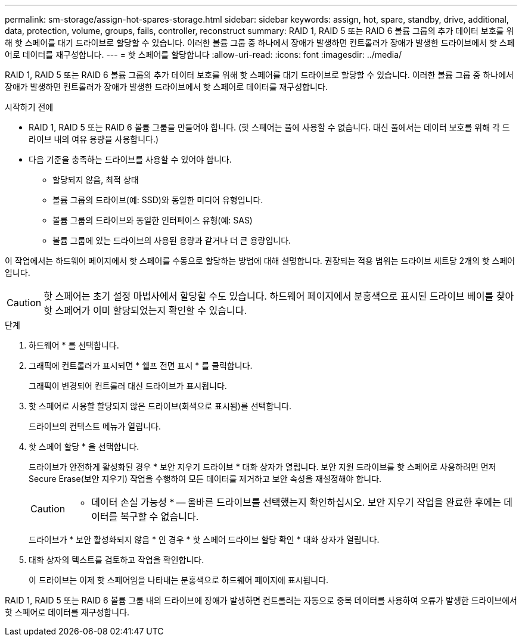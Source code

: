 ---
permalink: sm-storage/assign-hot-spares-storage.html 
sidebar: sidebar 
keywords: assign, hot, spare, standby, drive, additional, data, protection, volume, groups, fails, controller, reconstruct 
summary: RAID 1, RAID 5 또는 RAID 6 볼륨 그룹의 추가 데이터 보호를 위해 핫 스페어를 대기 드라이브로 할당할 수 있습니다. 이러한 볼륨 그룹 중 하나에서 장애가 발생하면 컨트롤러가 장애가 발생한 드라이브에서 핫 스페어로 데이터를 재구성합니다. 
---
= 핫 스페어를 할당합니다
:allow-uri-read: 
:icons: font
:imagesdir: ../media/


[role="lead"]
RAID 1, RAID 5 또는 RAID 6 볼륨 그룹의 추가 데이터 보호를 위해 핫 스페어를 대기 드라이브로 할당할 수 있습니다. 이러한 볼륨 그룹 중 하나에서 장애가 발생하면 컨트롤러가 장애가 발생한 드라이브에서 핫 스페어로 데이터를 재구성합니다.

.시작하기 전에
* RAID 1, RAID 5 또는 RAID 6 볼륨 그룹을 만들어야 합니다. (핫 스페어는 풀에 사용할 수 없습니다. 대신 풀에서는 데이터 보호를 위해 각 드라이브 내의 여유 용량을 사용합니다.)
* 다음 기준을 충족하는 드라이브를 사용할 수 있어야 합니다.
+
** 할당되지 않음, 최적 상태
** 볼륨 그룹의 드라이브(예: SSD)와 동일한 미디어 유형입니다.
** 볼륨 그룹의 드라이브와 동일한 인터페이스 유형(예: SAS)
** 볼륨 그룹에 있는 드라이브의 사용된 용량과 같거나 더 큰 용량입니다.




이 작업에서는 하드웨어 페이지에서 핫 스페어를 수동으로 할당하는 방법에 대해 설명합니다. 권장되는 적용 범위는 드라이브 세트당 2개의 핫 스페어입니다.

[CAUTION]
====
핫 스페어는 초기 설정 마법사에서 할당할 수도 있습니다. 하드웨어 페이지에서 분홍색으로 표시된 드라이브 베이를 찾아 핫 스페어가 이미 할당되었는지 확인할 수 있습니다.

====
.단계
. 하드웨어 * 를 선택합니다.
. 그래픽에 컨트롤러가 표시되면 * 쉘프 전면 표시 * 를 클릭합니다.
+
그래픽이 변경되어 컨트롤러 대신 드라이브가 표시됩니다.

. 핫 스페어로 사용할 할당되지 않은 드라이브(회색으로 표시됨)를 선택합니다.
+
드라이브의 컨텍스트 메뉴가 열립니다.

. 핫 스페어 할당 * 을 선택합니다.
+
드라이브가 안전하게 활성화된 경우 * 보안 지우기 드라이브 * 대화 상자가 열립니다. 보안 지원 드라이브를 핫 스페어로 사용하려면 먼저 Secure Erase(보안 지우기) 작업을 수행하여 모든 데이터를 제거하고 보안 속성을 재설정해야 합니다.

+
[CAUTION]
====
* 데이터 손실 가능성 * -- 올바른 드라이브를 선택했는지 확인하십시오. 보안 지우기 작업을 완료한 후에는 데이터를 복구할 수 없습니다.

====
+
드라이브가 * 보안 활성화되지 않음 * 인 경우 * 핫 스페어 드라이브 할당 확인 * 대화 상자가 열립니다.

. 대화 상자의 텍스트를 검토하고 작업을 확인합니다.
+
이 드라이브는 이제 핫 스페어임을 나타내는 분홍색으로 하드웨어 페이지에 표시됩니다.



RAID 1, RAID 5 또는 RAID 6 볼륨 그룹 내의 드라이브에 장애가 발생하면 컨트롤러는 자동으로 중복 데이터를 사용하여 오류가 발생한 드라이브에서 핫 스페어로 데이터를 재구성합니다.
